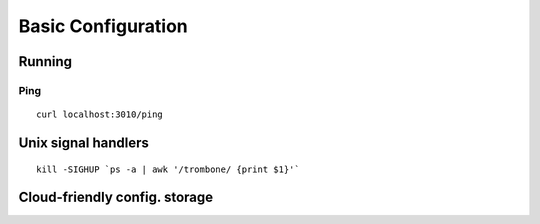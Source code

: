 Basic Configuration
===================

Running
-------

Ping
****

::

    curl localhost:3010/ping

Unix signal handlers
--------------------

::

    kill -SIGHUP `ps -a | awk '/trombone/ {print $1}'`

Cloud-friendly config. storage
------------------------------

